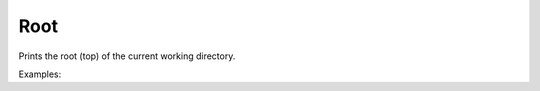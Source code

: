 Root
====

Prints the root (top) of the current working directory.

Examples:

.. code-block:: php
    :linenos:

    use Siad007\VersionControl\HG\Factory;

    $rootCmd = Factory::createRoot();
    $rootCmd->run();
